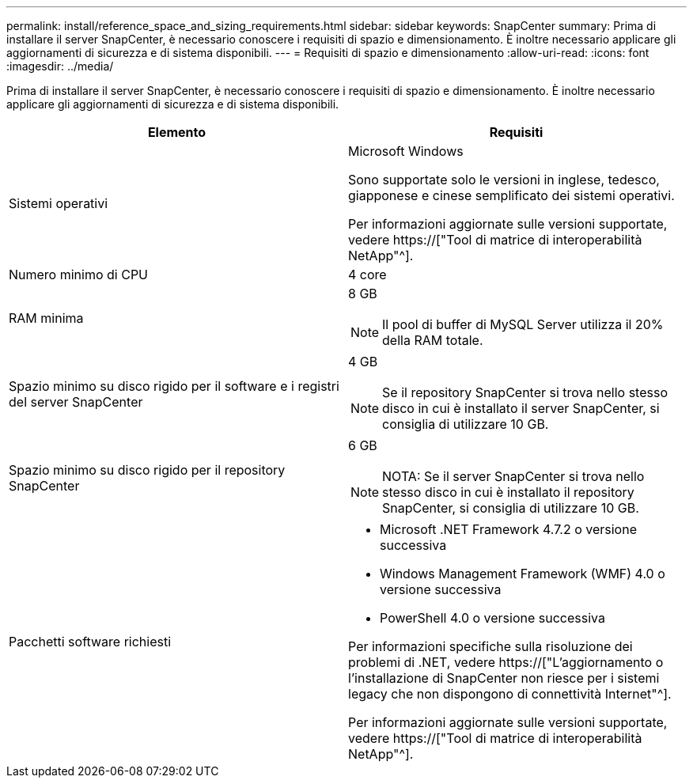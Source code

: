 ---
permalink: install/reference_space_and_sizing_requirements.html 
sidebar: sidebar 
keywords: SnapCenter 
summary: Prima di installare il server SnapCenter, è necessario conoscere i requisiti di spazio e dimensionamento. È inoltre necessario applicare gli aggiornamenti di sicurezza e di sistema disponibili. 
---
= Requisiti di spazio e dimensionamento
:allow-uri-read: 
:icons: font
:imagesdir: ../media/


[role="lead"]
Prima di installare il server SnapCenter, è necessario conoscere i requisiti di spazio e dimensionamento. È inoltre necessario applicare gli aggiornamenti di sicurezza e di sistema disponibili.

|===
| Elemento | Requisiti 


 a| 
Sistemi operativi
 a| 
Microsoft Windows

Sono supportate solo le versioni in inglese, tedesco, giapponese e cinese semplificato dei sistemi operativi.

Per informazioni aggiornate sulle versioni supportate, vedere https://["Tool di matrice di interoperabilità NetApp"^].



 a| 
Numero minimo di CPU
 a| 
4 core



 a| 
RAM minima
 a| 
8 GB


NOTE: Il pool di buffer di MySQL Server utilizza il 20% della RAM totale.



 a| 
Spazio minimo su disco rigido per il software e i registri del server SnapCenter
 a| 
4 GB


NOTE: Se il repository SnapCenter si trova nello stesso disco in cui è installato il server SnapCenter, si consiglia di utilizzare 10 GB.



 a| 
Spazio minimo su disco rigido per il repository SnapCenter
 a| 
6 GB


NOTE: NOTA: Se il server SnapCenter si trova nello stesso disco in cui è installato il repository SnapCenter, si consiglia di utilizzare 10 GB.



 a| 
Pacchetti software richiesti
 a| 
* Microsoft .NET Framework 4.7.2 o versione successiva
* Windows Management Framework (WMF) 4.0 o versione successiva
* PowerShell 4.0 o versione successiva


Per informazioni specifiche sulla risoluzione dei problemi di .NET, vedere https://["L'aggiornamento o l'installazione di SnapCenter non riesce per i sistemi legacy che non dispongono di connettività Internet"^].

Per informazioni aggiornate sulle versioni supportate, vedere https://["Tool di matrice di interoperabilità NetApp"^].

|===